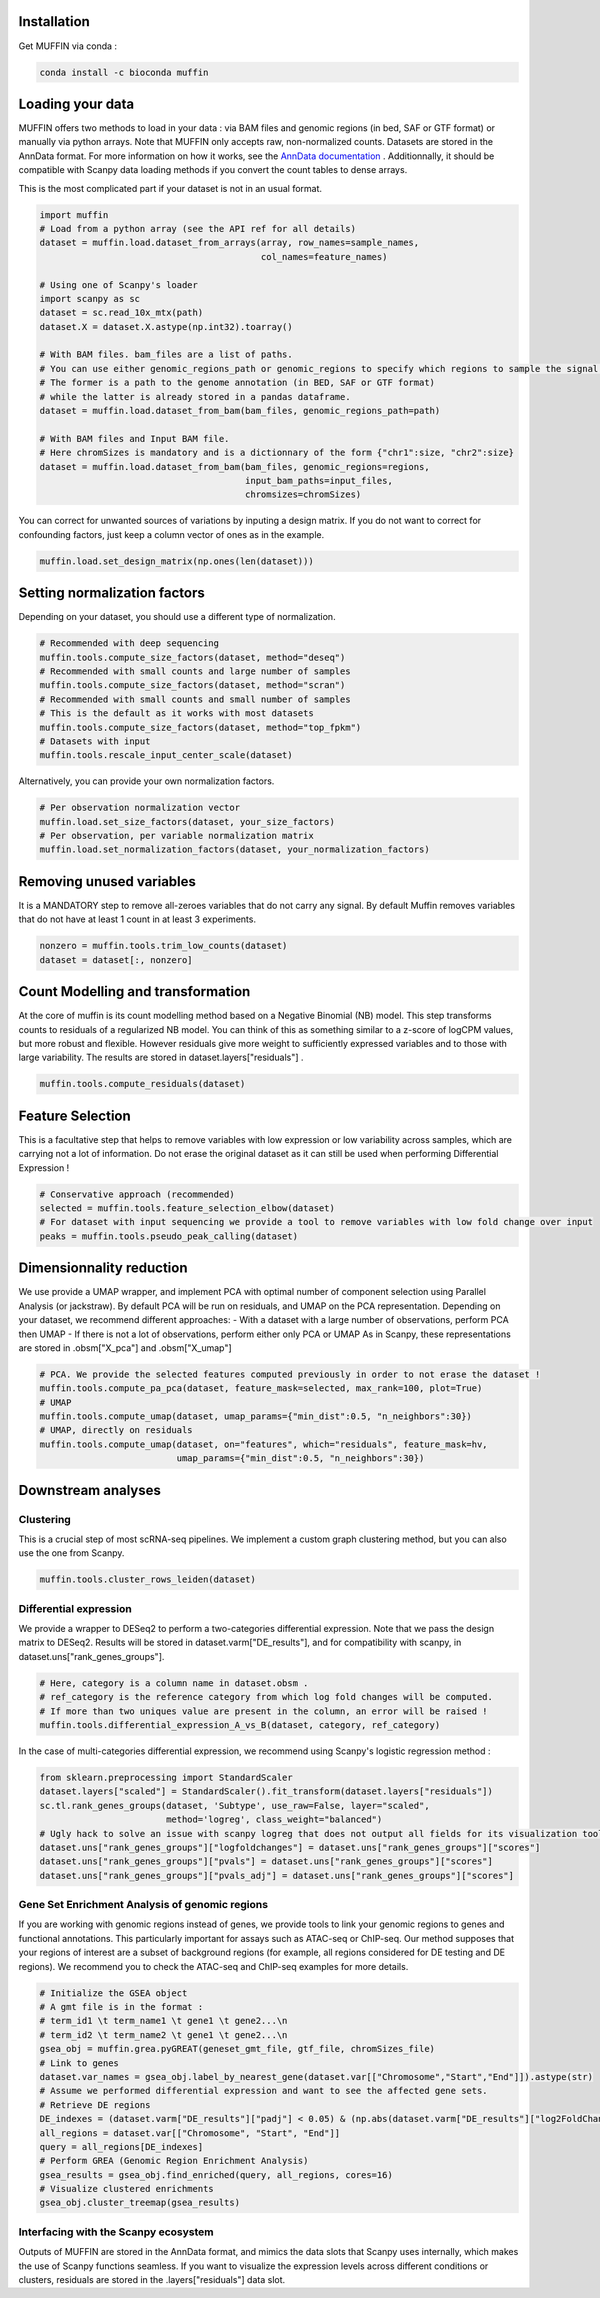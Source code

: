 Installation
------------

Get MUFFIN via conda :

.. code-block:: bash

   conda install -c bioconda muffin


Loading your data
-----------------

MUFFIN offers two methods to load in your data : via BAM files and genomic regions (in bed, SAF or GTF format) 
or manually via python arrays. Note that MUFFIN only accepts raw, non-normalized counts. Datasets are stored in the AnnData format. 
For more information on how it works, see the `AnnData documentation <https://anndata.readthedocs.io/en/latest/index.html>`_ .
Additionnally, it should be compatible with Scanpy data loading methods if you convert the count tables to dense arrays.

This is the most complicated part if your dataset is not in an usual format.

.. code-block:: python

   import muffin
   # Load from a python array (see the API ref for all details)
   dataset = muffin.load.dataset_from_arrays(array, row_names=sample_names,
                                             col_names=feature_names)

   # Using one of Scanpy's loader
   import scanpy as sc
   dataset = sc.read_10x_mtx(path)
   dataset.X = dataset.X.astype(np.int32).toarray()

   # With BAM files. bam_files are a list of paths.
   # You can use either genomic_regions_path or genomic_regions to specify which regions to sample the signal from.
   # The former is a path to the genome annotation (in BED, SAF or GTF format) 
   # while the latter is already stored in a pandas dataframe.
   dataset = muffin.load.dataset_from_bam(bam_files, genomic_regions_path=path)

   # With BAM files and Input BAM file. 
   # Here chromSizes is mandatory and is a dictionnary of the form {"chr1":size, "chr2":size}
   dataset = muffin.load.dataset_from_bam(bam_files, genomic_regions=regions,
                                          input_bam_paths=input_files,
                                          chromsizes=chromSizes)


You can correct for unwanted sources of variations by inputing a design matrix. 
If you do not want to correct for confounding factors, just keep a column vector of ones as in the example.

.. code-block:: python

   muffin.load.set_design_matrix(np.ones(len(dataset)))


Setting normalization factors
-----------------------------
Depending on your dataset, you should use a different type of normalization.

.. code-block:: python

   # Recommended with deep sequencing
   muffin.tools.compute_size_factors(dataset, method="deseq")
   # Recommended with small counts and large number of samples
   muffin.tools.compute_size_factors(dataset, method="scran")
   # Recommended with small counts and small number of samples
   # This is the default as it works with most datasets
   muffin.tools.compute_size_factors(dataset, method="top_fpkm")
   # Datasets with input
   muffin.tools.rescale_input_center_scale(dataset)

Alternatively, you can provide your own normalization factors.

.. code-block:: python

   # Per observation normalization vector
   muffin.load.set_size_factors(dataset, your_size_factors)
   # Per observation, per variable normalization matrix
   muffin.load.set_normalization_factors(dataset, your_normalization_factors)

Removing unused variables
-------------------------
It is a MANDATORY step to remove all-zeroes variables that do not carry any signal.
By default Muffin removes variables that do not have at least 1 count in at least 3 experiments.

.. code-block:: python
   
   nonzero = muffin.tools.trim_low_counts(dataset)
   dataset = dataset[:, nonzero]


Count Modelling and transformation
----------------------------------
At the core of muffin is its count modelling method based on a Negative Binomial (NB) model. 
This step transforms counts to residuals of a regularized NB model. 
You can think of this as something similar to a z-score of logCPM values, but more robust and flexible. 
However residuals give more weight to sufficiently expressed variables and to those with large variability.
The results are stored in dataset.layers["residuals"] .

.. code-block:: python
   
   muffin.tools.compute_residuals(dataset)


Feature Selection
-----------------
This is a facultative step that helps to remove variables with low expression or low variability across samples, which are carrying not a lot of information.
Do not erase the original dataset as it can still be used when performing Differential Expression !

.. code-block:: python

   # Conservative approach (recommended)
   selected = muffin.tools.feature_selection_elbow(dataset)
   # For dataset with input sequencing we provide a tool to remove variables with low fold change over input
   peaks = muffin.tools.pseudo_peak_calling(dataset)


Dimensionnality reduction
-------------------------
We use provide a UMAP wrapper, and implement PCA with optimal number of component selection using Parallel Analysis (or jackstraw).
By default PCA will be run on residuals, and UMAP on the PCA representation.
Depending on your dataset, we recommend different approaches: 
- With a dataset with a large number of observations, perform PCA then UMAP
- If there is not a lot of observations, perform either only PCA or UMAP
As in Scanpy, these representations are stored in .obsm["X_pca"] and .obsm["X_umap"]

.. code-block:: python

   # PCA. We provide the selected features computed previously in order to not erase the dataset !
   muffin.tools.compute_pa_pca(dataset, feature_mask=selected, max_rank=100, plot=True)
   # UMAP
   muffin.tools.compute_umap(dataset, umap_params={"min_dist":0.5, "n_neighbors":30})
   # UMAP, directly on residuals
   muffin.tools.compute_umap(dataset, on="features", which="residuals", feature_mask=hv, 
                             umap_params={"min_dist":0.5, "n_neighbors":30})

Downstream analyses
-------------------
Clustering
**********
This is a crucial step of most scRNA-seq pipelines. We implement a custom graph clustering method, but you can also use the one from Scanpy.

.. code-block:: python

   muffin.tools.cluster_rows_leiden(dataset)

Differential expression
***********************
We provide a wrapper to DESeq2 to perform a two-categories differential expression. 
Note that we pass the design matrix to DESeq2.
Results will be stored in dataset.varm["DE_results"],
and for compatibility with scanpy, in dataset.uns["rank_genes_groups"].

.. code-block:: python

   # Here, category is a column name in dataset.obsm . 
   # ref_category is the reference category from which log fold changes will be computed.
   # If more than two uniques value are present in the column, an error will be raised !
   muffin.tools.differential_expression_A_vs_B(dataset, category, ref_category)

In the case of multi-categories differential expression, we recommend using Scanpy's logistic regression method :

.. code-block:: python

   from sklearn.preprocessing import StandardScaler
   dataset.layers["scaled"] = StandardScaler().fit_transform(dataset.layers["residuals"])
   sc.tl.rank_genes_groups(dataset, 'Subtype', use_raw=False, layer="scaled",
                           method='logreg', class_weight="balanced")
   # Ugly hack to solve an issue with scanpy logreg that does not output all fields for its visualization tools
   dataset.uns["rank_genes_groups"]["logfoldchanges"] = dataset.uns["rank_genes_groups"]["scores"]
   dataset.uns["rank_genes_groups"]["pvals"] = dataset.uns["rank_genes_groups"]["scores"]
   dataset.uns["rank_genes_groups"]["pvals_adj"] = dataset.uns["rank_genes_groups"]["scores"]


Gene Set Enrichment Analysis of genomic regions
***********************************************
If you are working with genomic regions instead of genes, we provide tools to link your genomic regions to genes and functional annotations.
This particularly important for assays such as ATAC-seq or ChIP-seq. Our method supposes that your regions of interest are a subset of background regions
(for example, all regions considered for DE testing and DE regions).
We recommend you to check the ATAC-seq and ChIP-seq examples for more details.

.. code-block:: python

   # Initialize the GSEA object
   # A gmt file is in the format :
   # term_id1 \t term_name1 \t gene1 \t gene2...\n
   # term_id2 \t term_name2 \t gene1 \t gene2...\n
   gsea_obj = muffin.grea.pyGREAT(geneset_gmt_file, gtf_file, chromSizes_file)
   # Link to genes
   dataset.var_names = gsea_obj.label_by_nearest_gene(dataset.var[["Chromosome","Start","End"]]).astype(str)
   # Assume we performed differential expression and want to see the affected gene sets.
   # Retrieve DE regions
   DE_indexes = (dataset.varm["DE_results"]["padj"] < 0.05) & (np.abs(dataset.varm["DE_results"]["log2FoldChange"]) > 1.0)
   all_regions = dataset.var[["Chromosome", "Start", "End"]]
   query = all_regions[DE_indexes]
   # Perform GREA (Genomic Region Enrichment Analysis)
   gsea_results = gsea_obj.find_enriched(query, all_regions, cores=16)
   # Visualize clustered enrichments
   gsea_obj.cluster_treemap(gsea_results)


Interfacing with the Scanpy ecosystem
*************************************
Outputs of MUFFIN are stored in the AnnData format, and mimics the data slots that Scanpy uses internally, which makes the use of Scanpy functions seamless. 
If you want to visualize the expression levels across different conditions or clusters, residuals are stored in the .layers["residuals"] data slot.
